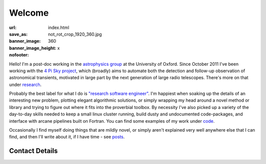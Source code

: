 #######
Welcome
#######
:url:
:save_as: index.html
:banner_image: not_rot_crop_1920_360.jpg
:banner_image_height: 360
:nofooter: x

Hello! 
I'm a post-doc working in the `astrophysics group`_ 
at the University of Oxford.
Since October 2011 I've been working with the 
`4 Pi Sky project`_, 
which (broadly) aims to automate both the detection and follow-up observation
of astronomical transients, motivated in large part by the next generation
of large radio telescopes. There's more on that under `research`_.
 
Probably the best label for what I do is
`"research software engineer" <RSE_>`_.
I'm happiest when soaking up the details of an interesting new problem,
plotting elegant algorithmic solutions, or simply wrapping my head around a
novel method or library and trying to figure out where it fits into
the proverbial toolbox.
By necessity I've also picked up a variety of the day-to-day skills needed to
keep a small linux cluster running, build dusty and undocumented code-packages,
and interface with arcane pipelines built on Fortran. You can find some examples
of my work under code_.


Occasionally I find myself doing things that are mildly novel, or simply aren't
explained very well anywhere else that I can find, and then I'll write about it,
if I have time - see posts_.
 
===============
Contact Details
===============

.. raw:: html

    <p>
    <ul class="fa-ul fa-lg">
      <li>
        <a href="mailto:Tim Staley <tim.staley(no-spam-please-at)astro.ox.ac.uk>">
            <i class="fa-li fa fa-envelope"></i>
                <span style="unicode-bidi:bidi-override; direction: rtl;">
                ku.ca.xo.ortsa@yelats.mit
                </span>
        </a>
      </li>
      <br>
      <li><a href="http://www.linkedin.com/pub/tim-staley/2b/630/649">
            <i class="fa-li fa fa-linkedin"></i> Linked In
           </a>
       </li>
      <br>
      <li><a href="https://twitter.com/YossariansLife">
            <i class="fa-li fa fa-twitter"></i> Twitter
          </a>
      </li>
    </ul>
    </p>

.. _astrophysics group: http://www2.physics.ox.ac.uk/research/astrophysics
.. _4 Pi Sky project: http://www2.physics.ox.ac.uk/research/four-pi-sky
.. _RSE: http://digital-research-2012.oerc.ox.ac.uk/papers/the-research-software-engineer
.. _research: /research
.. _code: /code
.. _posts: /posts

